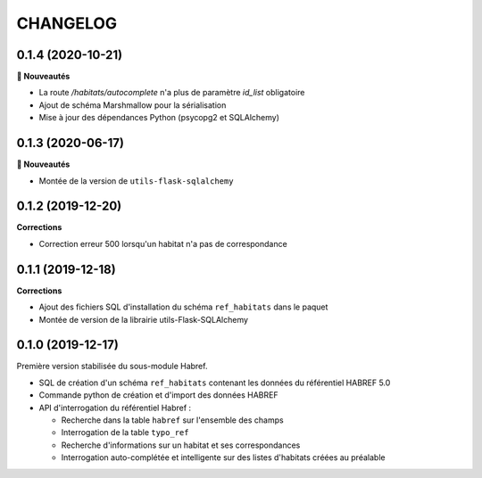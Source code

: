 =========
CHANGELOG
=========

0.1.4 (2020-10-21)
------------------

**🚀 Nouveautés**

* La route `/habitats/autocomplete` n'a plus de paramètre `id_list` obligatoire
* Ajout de schéma Marshmallow pour la sérialisation 
* Mise à jour des dépendances Python (psycopg2 et SQLAlchemy)

0.1.3 (2020-06-17)
------------------

**🚀 Nouveautés**

* Montée de la version de ``utils-flask-sqlalchemy``

0.1.2 (2019-12-20)
------------------

**Corrections**

* Correction erreur 500 lorsqu'un habitat n'a pas de correspondance

0.1.1 (2019-12-18)
------------------

**Corrections**

* Ajout des fichiers SQL d'installation du schéma ``ref_habitats`` dans le paquet
* Montée de version de la librairie utils-Flask-SQLAlchemy

0.1.0 (2019-12-17)
------------------

Première version stabilisée du sous-module Habref.

* SQL de création d'un schéma ``ref_habitats`` contenant les données du référentiel HABREF 5.0
* Commande python de création et d'import des données HABREF 
* API d'interrogation du référentiel Habref :

  - Recherche dans la table ``habref`` sur l'ensemble des champs
  - Interrogation de la table ``typo_ref``
  - Recherche d'informations sur un habitat et ses correspondances
  - Interrogation auto-complétée et intelligente sur des listes d'habitats créées au préalable

